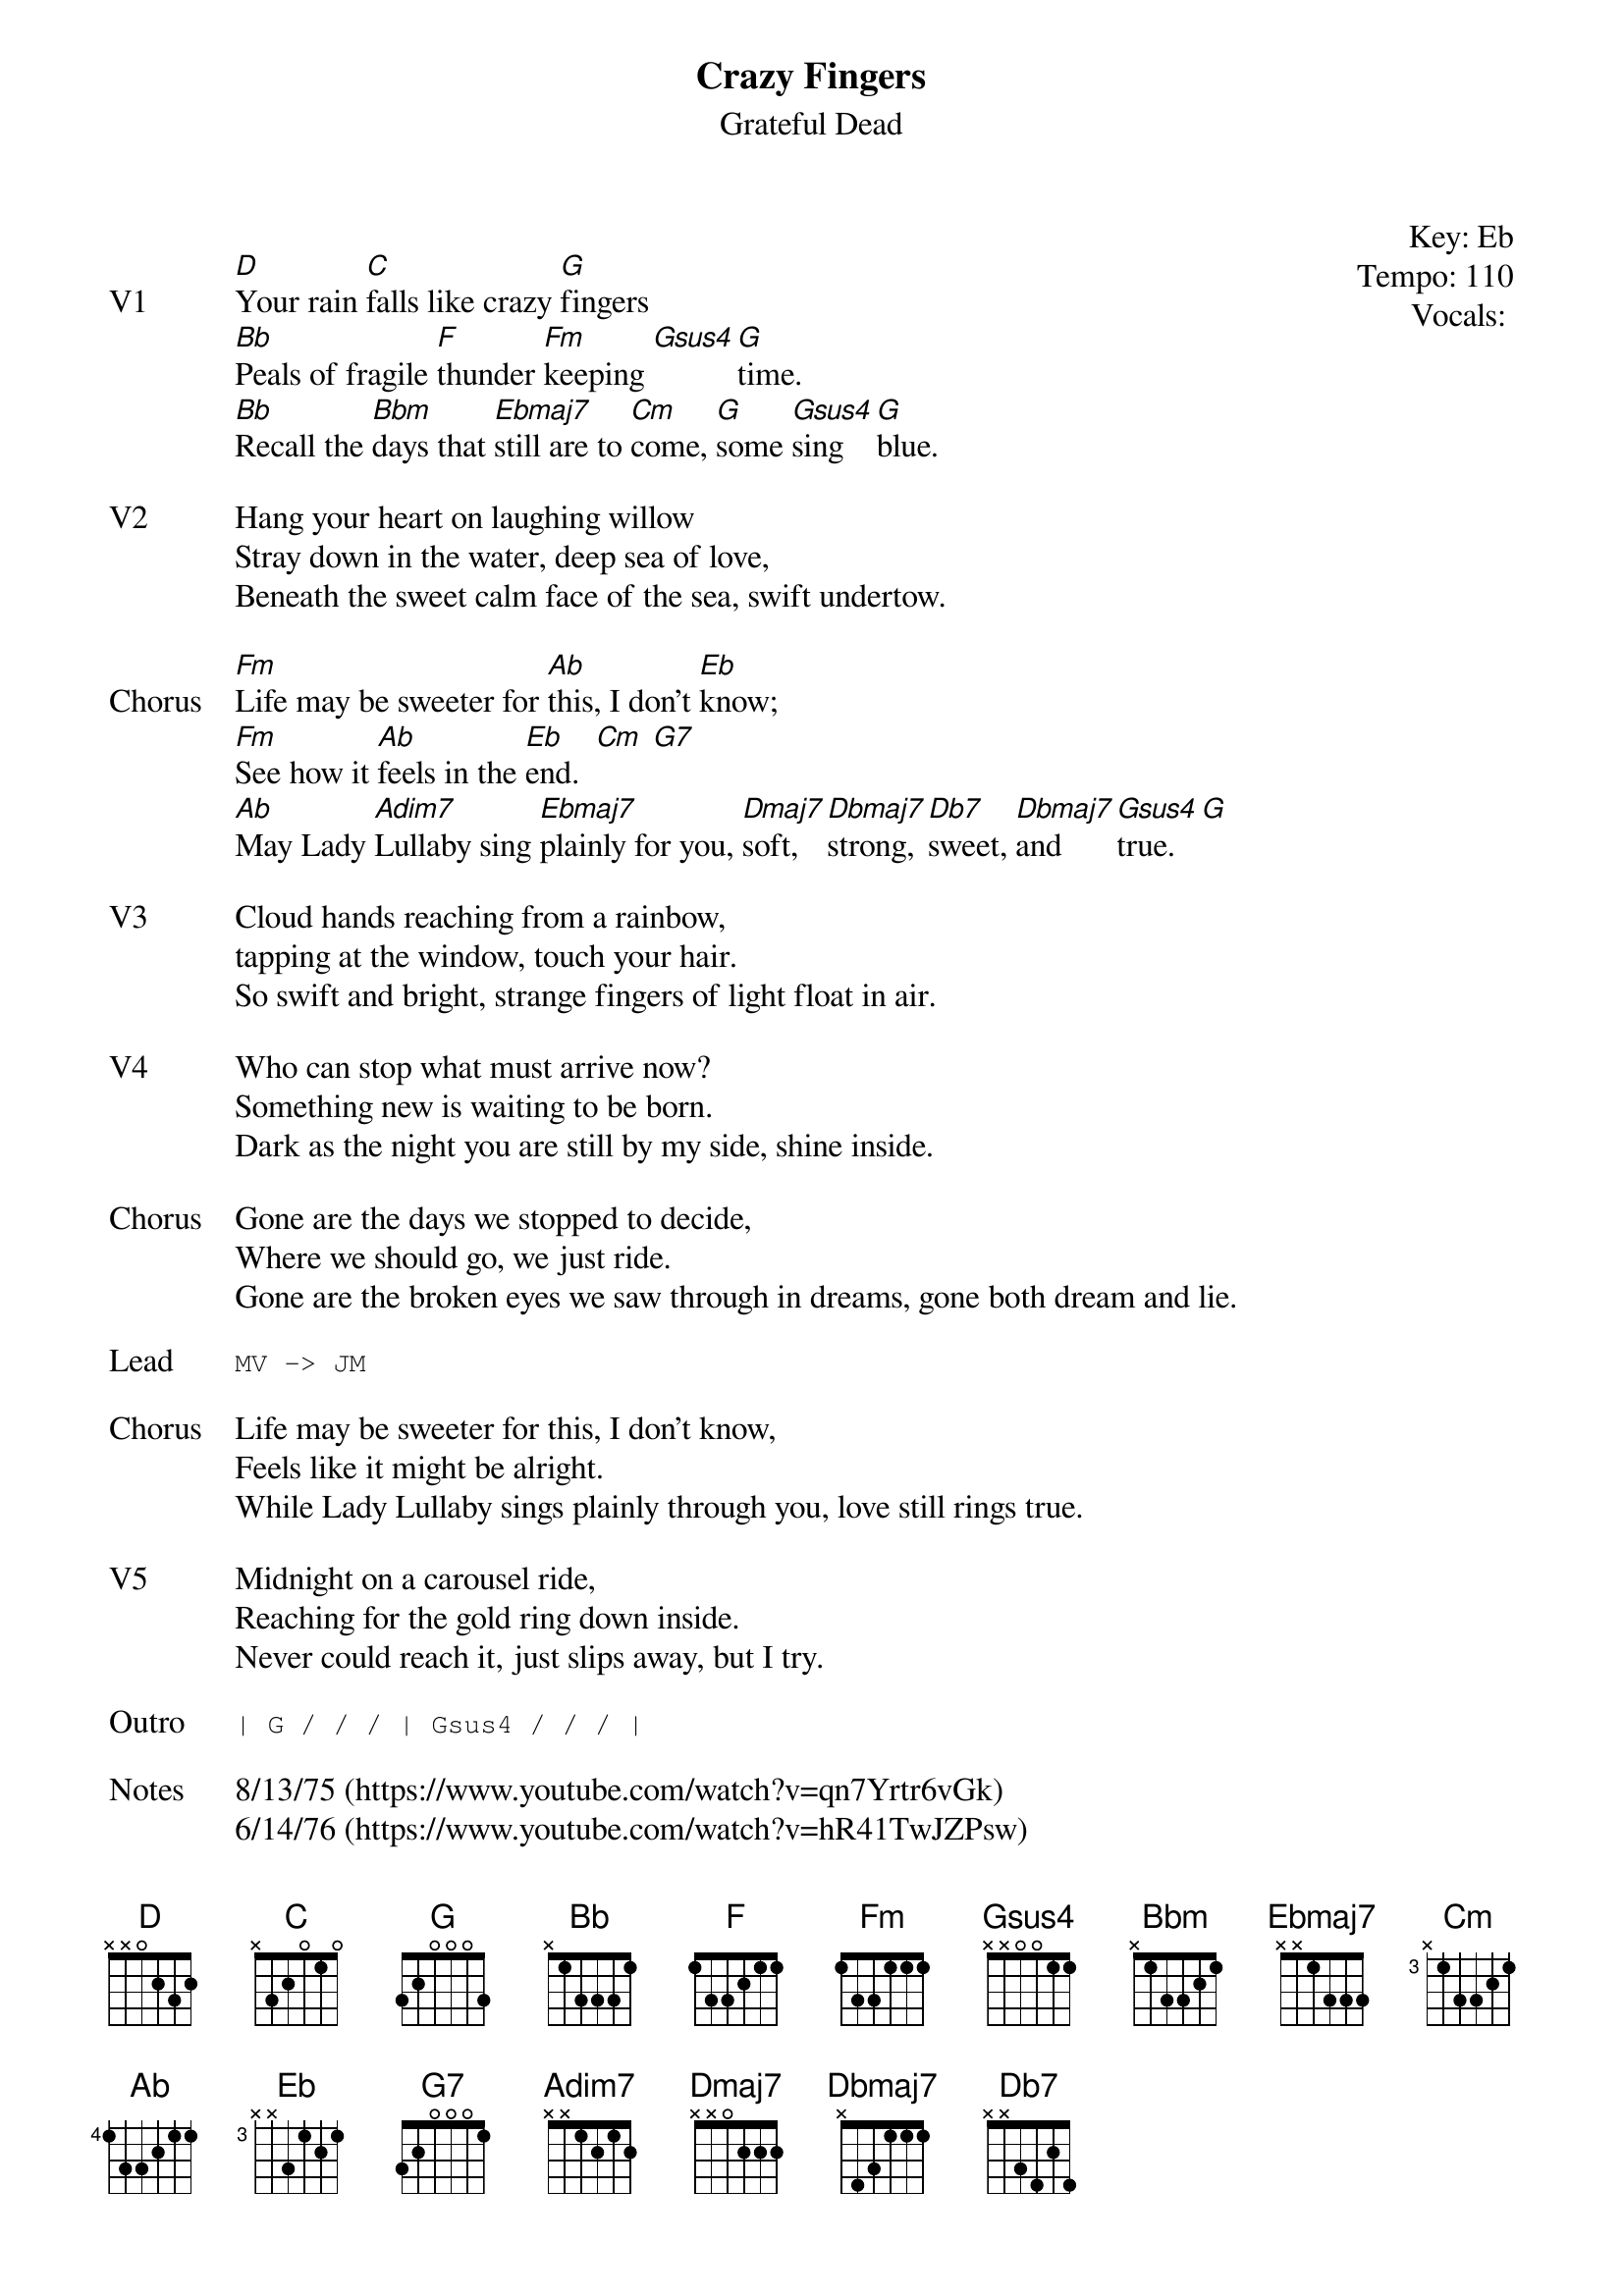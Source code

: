 {t:Crazy Fingers}
{st:Grateful Dead}
{key: Eb}
{tempo: 110}
{meta: vocals PJ}
{meta: timing 10min}

{start_of_textblock label="" flush="right" anchor="line" x="100%"}
Key: %{key}
Tempo: %{tempo}
Vocals: %{vocals}
{end_of_textblock}

{sov: V1}
[D]Your rain [C]falls like crazy [G]fingers
[Bb]Peals of fragile [F]thunder [Fm]keeping [Gsus4][G]time.
[Bb]Recall the [Bbm]days that [Ebmaj7]still are to [Cm]come, [G]some [Gsus4]sing [G]blue.
{eov}

{sov: V2}
Hang your heart on laughing willow
Stray down in the water, deep sea of love,
Beneath the sweet calm face of the sea, swift undertow.
{eov}

{sov: Chorus}
[Fm]Life may be sweeter for [Ab]this, I don't [Eb]know;
[Fm]See how it [Ab]feels in the [Eb]end.  [Cm] [G7]
[Ab]May Lady [Adim7]Lullaby sing [Ebmaj7]plainly for you, [Dmaj7]soft, [Dbmaj7]strong, [Db7]sweet, [Dbmaj7]and [Gsus4]true. [G]
{eov}

{sov: V3}
Cloud hands reaching from a rainbow,
tapping at the window, touch your hair.
So swift and bright, strange fingers of light float in air.
{eov}

{sov: V4}
Who can stop what must arrive now?
Something new is waiting to be born.
Dark as the night you are still by my side, shine inside.
{eov}

{sov: Chorus}
Gone are the days we stopped to decide,
Where we should go, we just ride.
Gone are the broken eyes we saw through in dreams, gone both dream and lie.
{eov}

{sot: Lead}
MV -> JM
{eot}

{sov: Chorus}
Life may be sweeter for this, I don't know,
Feels like it might be alright.
While Lady Lullaby sings plainly through you, love still rings true.
{eov}

{sov: V5}
Midnight on a carousel ride,
Reaching for the gold ring down inside.
Never could reach it, just slips away, but I try.
{eov}

{sot: Outro}
| G / / / | Gsus4 / / / |
{eot}

{sov: Notes}
8/13/75 (https://www.youtube.com/watch?v=qn7Yrtr6vGk)
6/14/76 (https://www.youtube.com/watch?v=hR41TwJZPsw)
{eov}

